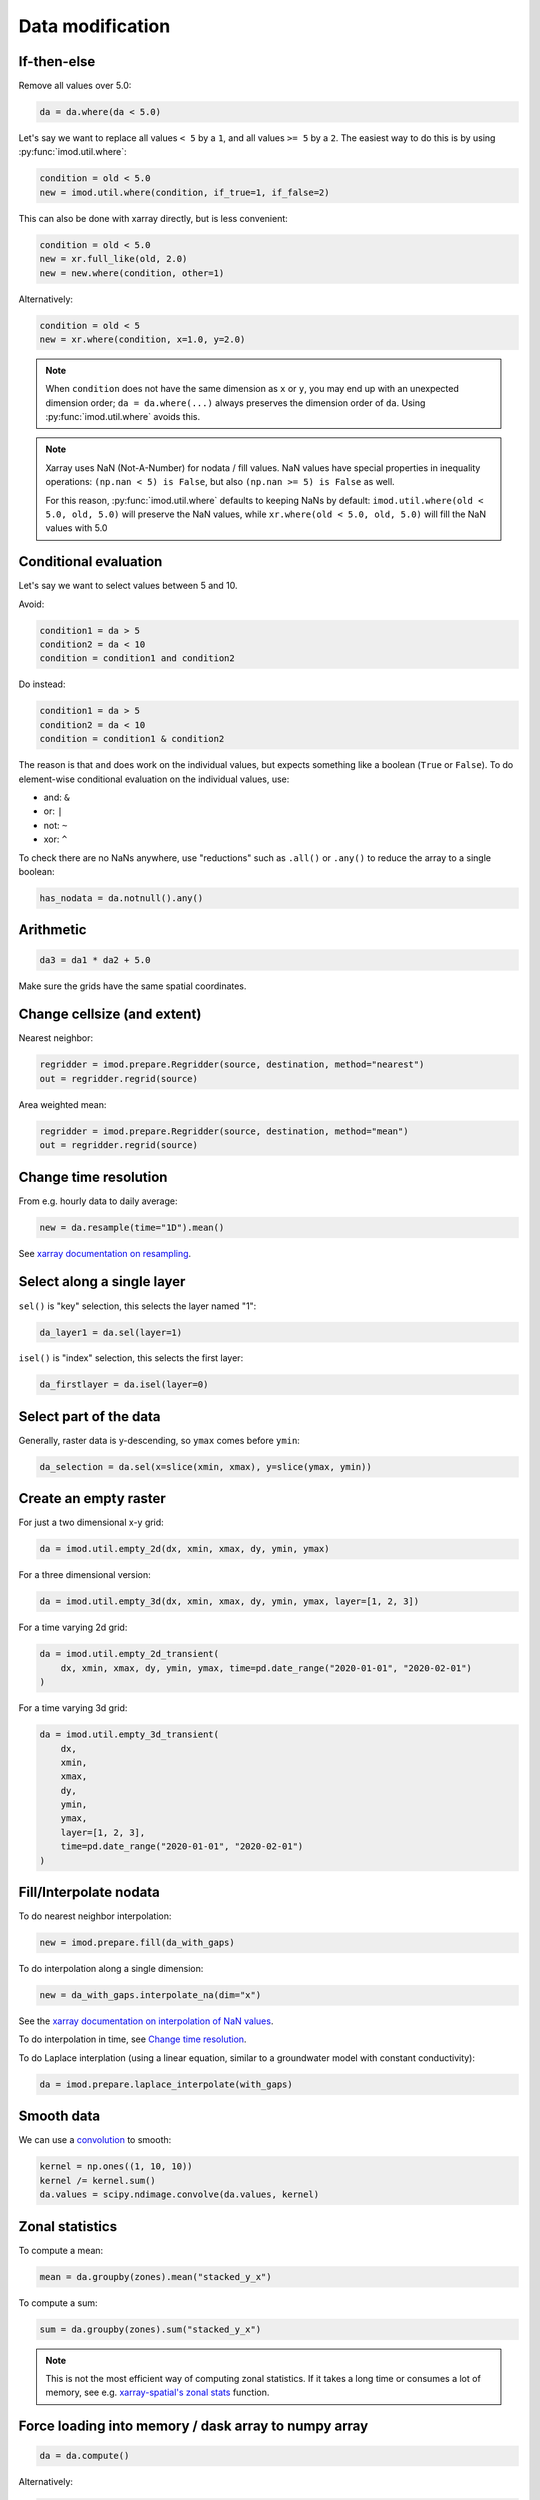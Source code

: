 Data modification
-----------------

If-then-else
************

Remove all values over 5.0:

.. code-block:: python

    da = da.where(da < 5.0)
    
Let's say we want to replace all values ``< 5`` by a ``1``, and all values ``>=
5`` by a ``2``. The easiest way to do this is by using :py:func:`imod.util.where`:

.. code-block:: python

    condition = old < 5.0
    new = imod.util.where(condition, if_true=1, if_false=2)

This can also be done with xarray directly, but is less convenient:

.. code-block:: python

    condition = old < 5.0
    new = xr.full_like(old, 2.0)
    new = new.where(condition, other=1)
 
Alternatively:

.. code-block:: python

    condition = old < 5
    new = xr.where(condition, x=1.0, y=2.0)

.. note::

    When ``condition`` does not have the same dimension as ``x`` or ``y``, you
    may end up with an unexpected dimension order; ``da = da.where(...)``
    always preserves the dimension order of ``da``. Using
    :py:func:`imod.util.where` avoids this.

.. note::

    Xarray uses NaN (Not-A-Number) for nodata / fill values. NaN values have
    special properties in inequality operations: ``(np.nan < 5) is False``, but also
    ``(np.nan >= 5) is False`` as well.
    
    For this reason, :py:func:`imod.util.where` defaults to keeping NaNs by default:
    ``imod.util.where(old < 5.0, old, 5.0)`` will preserve the NaN values, while
    ``xr.where(old < 5.0, old, 5.0)`` will fill the NaN values with 5.0

Conditional evaluation
**********************

Let's say we want to select values between 5 and 10.

Avoid:

.. code-block:: python

    condition1 = da > 5
    condition2 = da < 10
    condition = condition1 and condition2
    
Do instead:

.. code-block:: python

    condition1 = da > 5
    condition2 = da < 10
    condition = condition1 & condition2

The reason is that ``and`` does work on the individual values, but expects
something like a boolean (``True`` or ``False``). To do element-wise
conditional evaluation on the individual values, use:

* and: ``&``
* or: ``|``
* not: ``~``
* xor: ``^``
  
To check there are no NaNs anywhere, use "reductions" such as ``.all()`` or
``.any()`` to reduce the array to a single boolean:

.. code-block:: python

    has_nodata = da.notnull().any()

Arithmetic
**********

.. code-block:: python

    da3 = da1 * da2 + 5.0
    
Make sure the grids have the same spatial coordinates.

Change cellsize (and extent)
****************************

Nearest neighbor:

.. code-block:: python

    regridder = imod.prepare.Regridder(source, destination, method="nearest")
    out = regridder.regrid(source)
    
Area weighted mean:

.. code-block:: python

    regridder = imod.prepare.Regridder(source, destination, method="mean")
    out = regridder.regrid(source)
    
Change time resolution
**********************

From e.g. hourly data to daily average:

.. code-block:: python

    new = da.resample(time="1D").mean()
    
See `xarray documentation on resampling`_.


Select along a single layer
***************************

``sel()`` is "key" selection, this selects the layer named "1":

.. code-block:: python

    da_layer1 = da.sel(layer=1)

``isel()`` is "index" selection, this selects the first layer:

.. code-block:: python

    da_firstlayer = da.isel(layer=0)
    
Select part of the data
***********************

Generally, raster data is y-descending, so ``ymax`` comes before ``ymin``:

.. code-block:: python

    da_selection = da.sel(x=slice(xmin, xmax), y=slice(ymax, ymin))
  
Create an empty raster
**********************

For just a two dimensional x-y grid:

.. code-block:: python

    da = imod.util.empty_2d(dx, xmin, xmax, dy, ymin, ymax)
    
For a three dimensional version:
    
.. code-block:: python

    da = imod.util.empty_3d(dx, xmin, xmax, dy, ymin, ymax, layer=[1, 2, 3])

For a time varying 2d grid:

.. code-block:: python

    da = imod.util.empty_2d_transient(
        dx, xmin, xmax, dy, ymin, ymax, time=pd.date_range("2020-01-01", "2020-02-01")
    )

For a time varying 3d grid:

.. code-block:: python

    da = imod.util.empty_3d_transient(
        dx,
        xmin,
        xmax,
        dy,
        ymin,
        ymax,
        layer=[1, 2, 3],
        time=pd.date_range("2020-01-01", "2020-02-01")
    )

Fill/Interpolate nodata
***********************

To do nearest neighbor interpolation:

.. code-block:: python

    new = imod.prepare.fill(da_with_gaps)
    
To do interpolation along a single dimension:

.. code-block:: python

    new = da_with_gaps.interpolate_na(dim="x") 
    
See the `xarray documentation on interpolation of NaN values`_.
    
To do interpolation in time, see `Change time resolution`_.
    
To do Laplace interplation (using a linear equation, similar to a groundwater
model with constant conductivity):

.. code-block:: python

    da = imod.prepare.laplace_interpolate(with_gaps)
    

Smooth data
***********

We can use a `convolution`_ to smooth:

.. code-block:: python

    kernel = np.ones((1, 10, 10))
    kernel /= kernel.sum()
    da.values = scipy.ndimage.convolve(da.values, kernel)

Zonal statistics
****************

To compute a mean:

.. code-block:: python

    mean = da.groupby(zones).mean("stacked_y_x")

To compute a sum:

.. code-block:: python

    sum = da.groupby(zones).sum("stacked_y_x")
    
.. note:: 

    This is not the most efficient way of computing zonal statistics. If it
    takes a long time or consumes a lot of memory, see e.g. `xarray-spatial's
    zonal stats`_ function.

Force loading into memory / dask array to numpy array
*****************************************************

.. code-block:: python

    da = da.compute()
    
Alternatively:

.. code-block:: python

    da = da.load()
    
Select a single variable from a dataset
***************************************

Select ``"kd"`` from dataset ``ds``:

.. code-block:: python

    da_kd = ds["kd"]

Sum properties over layers
**************************

.. code-block:: python

    total_kd = da_kd.sum("layer")


.. _xarray documentation on resampling: https://xarray.pydata.org/en/stable/user-guide/time-series.html#resampling-and-grouped-operations.
.. _xarray documentation on interpolation of NaN values: https://xarray.pydata.org/en/stable/generated/xarray.DataArray.interpolate_na.html
.. _convolution: https://en.wikipedia.org/wiki/Convolution
.. _xarray-spatial's zonal stats: https://xarray-spatial.org/reference/_autosummary/xrspatial.zonal.stats.html